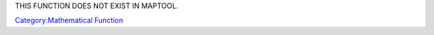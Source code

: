 .. contents::
   :depth: 3
..

THIS FUNCTION DOES NOT EXIST IN MAPTOOL.

.. raw:: mediawiki

   {{MacroFunction
   |name=mod
   |description=Returns the result of the modulo operation between the two numbers, which represents the remainder after a division operation.

   |usage=
   <source lang="mtmacro" line>
   [h: val = mod(dividend,divisor)]
   </source>

   |examples=
   <source lang="mtmacro" line>
   [r: mod(14,6)]
   </source>
   Returns 2.

   <source lang="mtmacro" line>
   [r: mod(10,5)]
   </source>
   Returns 0.

   <source lang="mtmacro" line>
   [r: mod(-13,4)]
   </source>
   Returns 3.

   <source lang="mtmacro" line>
   [r: mod(16.4,7)]
   </source>
   Returns 2.4.

   <source lang="mtmacro" line>
   [r: mod(16,7.5)]
   </source>
   Returns 1.0.
   }}

`Category:Mathematical Function <Category:Mathematical_Function>`__
